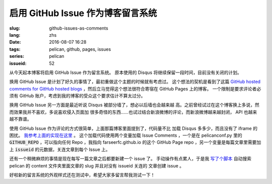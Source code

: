启用 GitHub Issue 作为博客留言系统
====================================================

:slug: github-issues-as-comments
:lang: zhs
:date: 2016-08-07 16:28
:tags: pelican, github, pages, issues
:series: pelican
:issueid: 52


从今天起本博客将启用 GitHub Issue 作为留言系统。
原本使用的 Disqus 将继续保留一段时间，目前没有关闭的计划。

换用 GitHub Issue 是计划了好久的事情了，最初重做这个主题的时候就有考虑过。
这个想法的契机是看到了这篇
`GitHub hosted comments for GitHub hosted blogs <http://ivanzuzak.info/2011/02/18/github-hosted-comments-for-github-hosted-blogs.html>`_
，然后立马觉得这个想法很符合寄宿在 GitHub Pages 上的博客。
一个限制是要求评论者必须有 GitHub
账户，考虑到我的博客的受众这个要求估计不算太过分。

换用 GitHub Issue 另一方面是最近听说 Disqus 被部分墙了，想必以后墙也会越来越
高。之前曾经试过在这个博客换上多说，然而效果我并不喜欢，多说喜欢侵入页面加
很多奇怪的东西……也试过结合新浪微博的评论，而新浪微博越来越封闭，
API 也越来越不靠谱。

使用 GitHub Issue 作为评论的方式很简单，上面那篇博客里面提到了，代码量不比
加载 Disqus 多多少，而且没有了 iframe 的困扰。
`我参考上面的实现在这里 <https://github.com/farseerfc/pelican-bootstrap3/blob/master/templates/includes/comments.html#L23>`_ 。
这个加载代码使用两个变量加载 Issue Comments ，一个是在 pelicanconf.py 里的
:code:`GITHUB_REPO` ，可以指向任何 Repo ，我指向 farseerfc.github.io
的这个 GitHub Page repo ，另一个变量是每篇文章里需要加上 :code:`issueid`
的元数据，关连文章到每个 Issue 上。

还有一个稍微麻烦的事情是现在每写一篇文章之后都要新建一个 issue 了。
手动操作有点累人，于是我 `写了个脚本 <https://github.com/farseerfc/farseerfc/blob/master/createissue.py>`_
自动搜索 pelican 的 content 文件夹里面文章的 slug 并且对没有 issueid 关连的
文章创建 issue 。

好啦新的留言系统的外观样式还在测试中，希望大家多留言帮我测试一下！